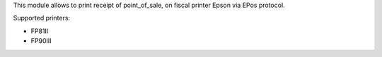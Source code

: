 This module allows to print receipt of point_of_sale,
on fiscal printer Epson via EPos protocol.

Supported printers:

- FP81II
- FP90III
